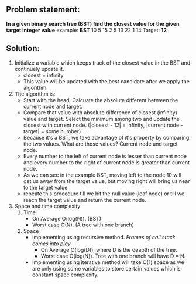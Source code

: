 ** Problem statement:
*In a given binary search tree (BST) find the closest value for the given target integer value*
example:
       *BST*
        10
    5       15
   2  5   13   22
  1         14
Target: *12*
** Solution:
1. Initialize a variable which keeps track of the closest value in the BST and continuely update it.
   - closest = infinity
   - This value will be updated with the best candidate after we apply the algorithm.
2. The algorithm is:
   - Start with the head. Calcuate the absolute different between the current node and target.
   - Compare that value with absolute difference of closest (infinity) value and target. Select the minimum among two and update the closest with current node. (|closest - 12| = infinity, |current node - target| = some number)
   - Because it's a BST, we take advantage of it's property by comparing the two values. What are those values? Current node and target node.
   - Every number to the left of current node is lesser than current node and every number to the right of current node is greater than current node.
   - As we can see in the example BST, moving left to the node 10 will get us away from the target value, but moving right will bring us near to the target value
   - repeate this procedure till we hit the null value (leaf node) or till we reach the target value and return the current node.
3. Space and time complexity
   1) Time
      - On Average O(log(N)). (BST)
      - Worst case O(N). (A tree with one branch)
   2) Space
      + Implementing using recursive method. /Frames of call stack comes into play/
        - On Average O(log(D)), where D is the deapth of the tree.
        - Worst case O(log(N)). Tree with one branch will have D = N.
      + Implementing using iterative method will take O(1) space as we are only using some variables to store certain values which is constant space complexity.
